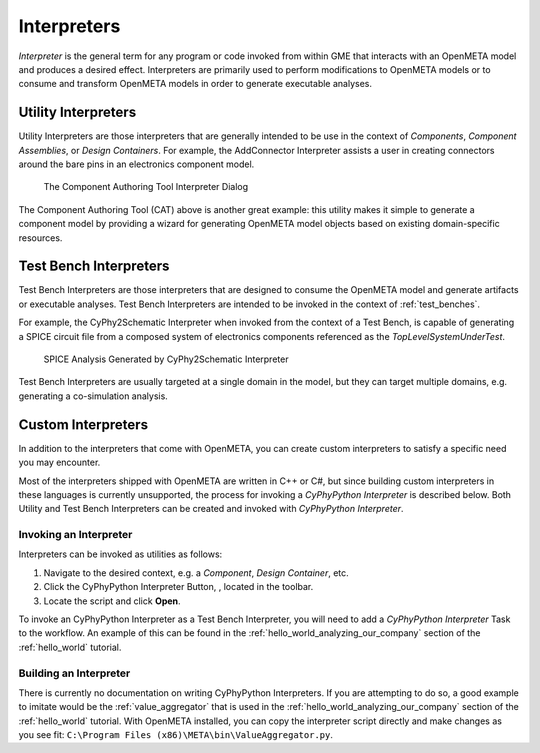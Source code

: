.. _interpreters:

Interpreters
============

*Interpreter* is the general term for any program or code invoked from within
GME that interacts with an OpenMETA model and produces a desired effect.
Interpreters are primarily used to perform modifications to OpenMETA models
or to consume and transform OpenMETA models in order to generate executable
analyses.

Utility Interpreters
--------------------

Utility Interpreters are those interpreters that are generally intended to be
use in the context of *Components*, *Component Assemblies*, or *Design
Containers*.
For example, the AddConnector Interpreter assists a user in creating
connectors around the bare pins in an electronics component model.

.. figure:: images/CAT_trimmed.png
   :alt: The Component Authoring Tool Interpreter Dialog

   The Component Authoring Tool Interpreter Dialog

The Component Authoring Tool (CAT) above is another great example: this utility
makes it simple to generate a component model by providing a wizard for
generating OpenMETA model objects based on existing domain-specific resources.

Test Bench Interpreters
-----------------------

Test Bench Interpreters are those interpreters that are designed to consume
the OpenMETA model and generate artifacts or executable analyses.
Test Bench Interpreters are intended to be invoked in the context of
:ref:`test_benches`.

For example, the CyPhy2Schematic Interpreter when invoked from the context
of a Test Bench, is capable of generating a SPICE circuit file from a composed
system of electronics components referenced as the *TopLevelSystemUnderTest*.

.. figure:: images/cyphy2schematic.png
   :alt: SPICE Analysis Generated by CyPhy2Schematic Interpreter

   SPICE Analysis Generated by CyPhy2Schematic Interpreter

Test Bench Interpreters are usually targeted at a single
domain in the model, but they can target multiple domains, e.g. generating a
co-simulation analysis.

Custom Interpreters
-------------------

In addition to the interpreters that come with OpenMETA, you can create custom
interpreters to satisfy a specific need you may encounter.

Most of the interpreters shipped with OpenMETA are written in C++ or C#, but
since building custom interpreters in these languages is currently unsupported,
the process for invoking a *CyPhyPython Interpreter* is described below.
Both Utility and Test Bench Interpreters can be created and invoked with
*CyPhyPython Interpreter*.

Invoking an Interpreter
~~~~~~~~~~~~~~~~~~~~~~~

Interpreters can be invoked as utilities as follows:

#. Navigate to the desired context, e.g. a *Component*, *Design Container*, etc.
#. Click the CyPhyPython Interpreter Button, |CYPHYPYTHON_BUTTON|, located in
   the toolbar.
#. Locate the script and click **Open**.

.. |CYPHYPYTHON_BUTTON| image:: images/cyphypython_button.png

To invoke an CyPhyPython Interpreter as a Test Bench Interpreter, you will need
to add a *CyPhyPython Interpreter* Task to the workflow. An example of this can
be found in the :ref:`hello_world_analyzing_our_company` section of the
:ref:`hello_world` tutorial.


Building an Interpreter
~~~~~~~~~~~~~~~~~~~~~~~

There is currently no documentation on writing CyPhyPython Interpreters.
If you are attempting to do so, a good example to imitate would be the
:ref:`value_aggregator` that is used in the
:ref:`hello_world_analyzing_our_company` section of the :ref:`hello_world`
tutorial.
With OpenMETA installed, you can copy the interpreter script directly and make
changes as you see fit:
``C:\Program Files (x86)\META\bin\ValueAggregator.py``.
